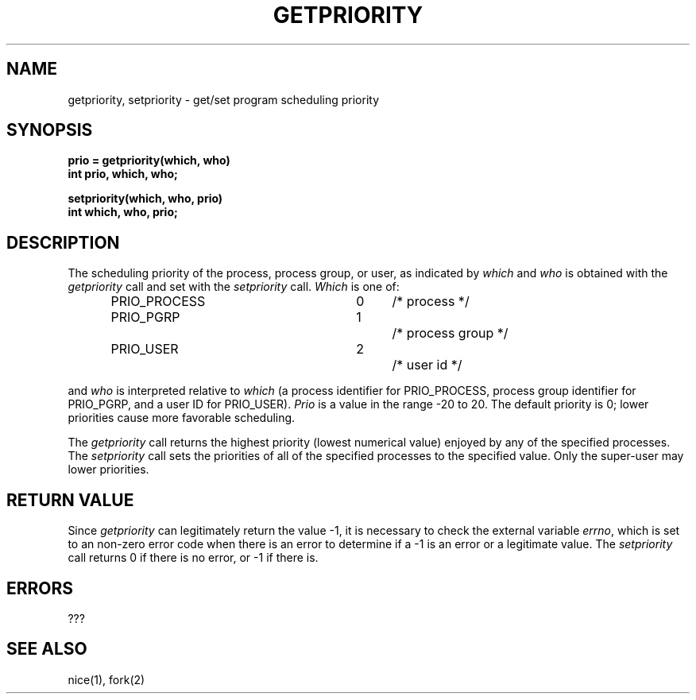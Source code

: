 .TH GETPRIORITY 2 2/12/83
.SH NAME
getpriority, setpriority \- get/set program scheduling priority
.SH SYNOPSIS
.ft B
.nf
prio = getpriority(which, who)
int prio, which, who;
.PP
.ft B
setpriority(which, who, prio)
int which, who, prio;
.fi
.SH DESCRIPTION
The scheduling
priority of the process, process group, or user, as indicated by
.I which
and
.I who
is obtained with the
.I getpriority
call and set with the
.I setpriority
call.
.I Which
is one of:
.PP
.nf
.RS
.DT
PRIO_PROCESS	0	/* process */
PRIO_PGRP  	1		/* process group */
PRIO_USER  	2		/* user id */
.RE
.fi
.PP
and 
.I who
is interpreted relative to 
.I which
(a process identifier for PRIO_PROCESS, process group
identifier for PRIO_PGRP, and a user ID for PRIO_USER).
.I Prio
is a value in the range \-20 to 20.  The default priority is 0;
lower priorities cause more favorable scheduling.
.PP
The
.I getpriority
call returns the highest priority (lowest numerical value)
enjoyed by any of the specified processes.  The
.I setpriority
call sets the priorities of all of the specified processes
to the specified value.  Only the super-user may lower priorities.
.SH "RETURN VALUE
Since
.I getpriority
can legitimately return the value \-1, it is necessary
to check the external variable \fIerrno\fP, which
is set to an non-zero error code when there is an error to determine
if a \-1 is an error or a legitimate value.
The
.I setpriority
call returns 0 if there is no error, or
\-1 if there is.
.SH ERRORS
???
.SH "SEE ALSO"
nice(1), fork(2)

